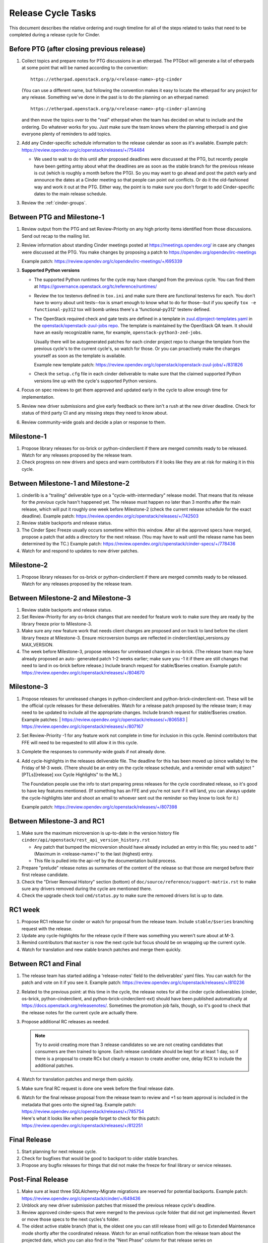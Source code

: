 ===================
Release Cycle Tasks
===================

This document describes the relative ordering and rough timeline for
all of the steps related to tasks that need to be completed during a
release cycle for Cinder.

Before PTG (after closing previous release)
===========================================

#. Collect topics and prepare notes for PTG discussions in an etherpad.
   The PTGbot will generate a list of etherpads at some point that will
   be named according to the convention::

     https://etherpad.openstack.org/p/<release-name>-ptg-cinder

   (You can use a different name, but following the convention makes it
   easy to locate the etherpad for any project for any release.  Something
   we've done in the past is to do the planning on an etherpad named::

     https://etherpad.openstack.org/p/<release-name>-ptg-cinder-planning

   and then move the topics over to the "real" etherpad when the team has
   decided on what to include and the ordering.  Do whatever works for
   you.  Just make sure the team knows where the planning etherpad is and
   give everyone plenty of reminders to add topics.

#. Add any Cinder-specific schedule information to the release calendar
   as soon as it's available.  Example patch:
   https://review.opendev.org/c/openstack/releases/+/754484

   * We used to wait to do this until after proposed deadlines were discussed
     at the PTG, but recently people have been getting antsy about what the
     deadlines are as soon as the stable branch for the previous release is cut
     (which is roughly a month before the PTG).  So you may want to go ahead
     and post the patch early and announce the dates at a Cinder meeting so
     that people can point out conflicts.  Or do it the old-fashioned way
     and work it out at the PTG.  Either way, the point is to make sure you
     don't forget to add Cinder-specific dates to the main release schedule.

#. Review the :ref:`cinder-groups`.

Between PTG and Milestone-1
===========================

#. Review output from the PTG and set Review-Priority on any high
   priority items identified from those discussions. Send out recap to
   the mailing list.

#. Review information about standing Cinder meetings posted at
   https://meetings.opendev.org/ in case any changes were discussed
   at the PTG.  You make changes by proposing a patch to
   https://opendev.org/opendev/irc-meetings

   Example patch: https://review.opendev.org/c/opendev/irc-meetings/+/695339

#. **Supported Python versions**

   * The supported Python runtimes for the cycle may have changed from the
     previous cycle.  You can find them at
     https://governance.openstack.org/tc/reference/runtimes/

   * Review the tox testenvs defined in ``tox.ini`` and make sure there
     are functional testenvs for each.  You don't have to worry about
     unit tests--tox is smart enough to know what to do for those--but
     if you specify ``tox -e functional-py312`` tox will bomb unless
     there's a 'functional-py312' testenv defined.

   * The OpenStack required check and gate tests are defined in a template
     in `zuul.d/project-templates.yaml`_ in the
     `openstack/openstack-zuul-jobs repo`_.  The template is maintained by
     the OpenStack QA team.  It should have an easily recognizable name,
     for example, ``openstack-python3-zed-jobs``.

     Usually there will be autogenerated patches for each cinder project
     repo to change the template from the previous cycle's to the current
     cycle's, so watch for those.  Or you can proactively make the changes
     yourself as soon as the template is available.

     Example new template patch:
     https://review.opendev.org/c/openstack/openstack-zuul-jobs/+/831826

     .. _zuul.d/project-templates.yaml: https://opendev.org/openstack/openstack-zuul-jobs/src/branch/master/zuul.d/project-templates.yaml
     .. _openstack/openstack-zuul-jobs repo: https://opendev.org/openstack/openstack-zuul-jobs

   * Check the ``setup.cfg`` file in each cinder deliverable to make
     sure that the claimed supported Python versions line up with
     the cycle's supported Python versions.

#. Focus on spec reviews to get them approved and updated early in
   the cycle to allow enough time for implementation.

#. Review new driver submissions and give early feedback so there isn't
   a rush at the new driver deadline. Check for status of third party CI
   and any missing steps they need to know about.

#. Review community-wide goals and decide a plan or response to
   them.

Milestone-1
===========

#. Propose library releases for os-brick or python-cinderclient if there
   are merged commits ready to be released. Watch for any releases
   proposed by the release team.

#. Check progress on new drivers and specs and warn contributors if
   it looks like they are at risk for making it in this cycle.

Between Milestone-1 and Milestone-2
===================================

#. cinderlib is a "trailing" deliverable type on a "cycle-with-intermediary"
   release model.  That means that its release for the *previous* cycle hasn't
   happened yet.  The release must happen no later than 3 months after the
   main release, which will put it roughly one week before Milestone-2 (check
   the current release schedule for the exact deadline).  Example patch:
   https://review.opendev.org/c/openstack/releases/+/742503

#. Review stable backports and release status.

#. The Cinder Spec Freeze usually occurs sometime within this window.
   After all the approved specs have merged, propose a patch that adds
   a directory for the next release.  (You may have to wait until the release
   name has been determined by the TC.)  Example patch:
   https://review.opendev.org/c/openstack/cinder-specs/+/778436

#. Watch for and respond to updates to new driver patches.

Milestone-2
===========

#. Propose library releases for os-brick or python-cinderclient if there
   are merged commits ready to be released. Watch for any releases
   proposed by the release team.

Between Milestone-2 and Milestone-3
===================================

#. Review stable backports and release status.

#. Set Review-Priority for any os-brick changes that are needed for
   feature work to make sure they are ready by the library freeze prior
   to Milestone-3.

#. Make sure any new feature work that needs client changes are proposed
   and on track to land before the client library freeze at Milestone-3. Ensure
   microversion bumps are reflected in cinderclient/api_versions.py
   MAX_VERSION.

#. The week before Milestone-3, propose releases for unreleased changes
   in os-brick. (The release team may have already proposed an auto-
   generated patch 1-2 weeks earlier; make sure you -1 it if there are
   still changes that need to land in os-brick before release.)  Include
   branch request for stable/$series creation.  Example patch:
   https://review.opendev.org/c/openstack/releases/+/804670

Milestone-3
===========

#. Propose releases for unreleased changes in python-cinderclient and
   python-brick-cinderclient-ext. These will be the official cycle
   releases for these deliverables.  Watch for a release patch proposed
   by the release team; it may need to be updated to include all the
   appropriate changes. Include branch request for stable/$series creation.
   Example patches:
   | https://review.opendev.org/c/openstack/releases/+/806583
   | https://review.opendev.org/c/openstack/releases/+/807167

#. Set Review-Priority -1 for any feature work not complete in time for
   inclusion in this cycle. Remind contributors that FFE will need to be
   requested to still allow it in this cycle.

#. Complete the responses to community-wide goals if not already done.

#. Add cycle-highlights in the releases deliverable file.  The deadline for
   this has been moved up (since wallaby) to the Friday of M-3 week.  (There
   should be an entry on the cycle release schedule, and a reminder email with
   subject "[PTLs][release] xxx Cycle Highlights" to the ML.)

   The Foundation people use the info to start preparing press releases for the
   cycle coordinated release, so it's good to have key features mentioned.  (If
   something has an FFE and you're not sure if it will land, you can always
   update the cycle-highlights later and shoot an email to whoever sent out the
   reminder so they know to look for it.)

   Example patch:
   https://review.opendev.org/c/openstack/releases/+/807398

Between Milestone-3 and RC1
===========================

#. Make sure the maximum microversion is up-to-date in the version history
   file ``cinder/api/openstack/rest_api_version_history.rst``

   * Any patch that bumped the microversion should have already
     included an entry in this file; you need to add "(Maximum in
     <release-name>)" to the last (highest) entry.
   * This file is pulled into the api-ref by the documentation build
     process.

#. Prepare "prelude" release notes as
   summaries of the content of the release so that those are merged
   before their first release candidate.

#. Check the "Driver Removal History" section (bottom) of
   ``doc/source/reference/support-matrix.rst`` to make sure any drivers
   removed during the cycle are mentioned there.

#. Check the upgrade check tool ``cmd/status.py`` to make sure the
   removed drivers list is up to date.

RC1 week
========

#. Propose RC1 release for cinder or watch for proposal from the release team.
   Include ``stable/$series`` branching request with the release.

#. Update any cycle-highlights for the release cycle if there was something
   you weren't sure about at M-3.

#. Remind contributors that ``master`` is now the next cycle but focus should
   be on wrapping up the current cycle.

#. Watch for translation and new stable branch patches and merge them quickly.

Between RC1 and Final
=====================

#. The release team has started adding a 'release-notes' field to the
   deliverables' yaml files.  You can watch for the patch and vote on it if you
   see it.  Example patch:
   https://review.opendev.org/c/openstack/releases/+/810236

#. Related to the previous point: at this time in the cycle, the release
   notes for all the cinder cycle deliverables (cinder, os-brick,
   python-cinderclient, and python-brick-cinderclient-ext) should
   have been published automatically at
   https://docs.openstack.org/releasenotes/.  Sometimes the promotion job
   fails, though, so it's good to check that the release notes for the
   current cycle are actually there.

#. Propose additional RC releases as needed.

   .. note::

     Try to avoid creating more than 3 release candidates so we are not
     creating candidates that consumers are then trained to ignore. Each
     release candidate should be kept for at least 1 day, so if there is a
     proposal to create RCx but clearly a reason to create another one,
     delay RCX to include the additional patches.

#. Watch for translation patches and merge them quickly.

#. Make sure final RC request is done one week before the final release date.

#. | Watch for the final release proposal from the release team to review and
     +1 so team approval is included in the metadata that goes onto the signed
     tag.
     Example patch: https://review.opendev.org/c/openstack/releases/+/785754
   | Here's what it looks like when people forget to check for this patch:
     https://review.opendev.org/c/openstack/releases/+/812251

Final Release
=============

#. Start planning for next release cycle.

#. Check for bugfixes that would be good to backport to older stable branches.

#. Propose any bugfix releases for things that did not make the freeze for
   final library or service releases.

Post-Final Release
==================

#. Make sure at least three SQLAlchemy-Migrate migrations are reserved
   for potential backports.  Example patch:
   https://review.opendev.org/c/openstack/cinder/+/649436

#. Unblock any new driver submission patches that missed the previous
   release cycle's deadline.

#. Review approved cinder-specs that were merged to the previous cycle
   folder that did not get implemented. Revert or move those specs to the
   next cycles's folder.

#. The oldest active stable branch (that is, the oldest one you can still
   release from) will go to Extended Maintenance mode shortly after the
   coordinated release.  Watch for an email notification from the release
   team about the projected date, which you can also find in the "Next
   Phase" column for that release series on https://releases.openstack.org

   * Prioritize any open reviews that should get into the final stable
     release from this branch for all relevant cinder deliverables and
     motivate the cinder-stable-maint cores to review them.

   * Propose a final release for any deliverable that needs one.  Example
     patch: https://review.opendev.org/c/openstack/releases/+/761929

   * The release team will probably propose a placeholder patch to tag
     the stable branch for each deliverable as <release>-em (or if they
     haven't gotten around to it yet, you can propose it yourself).
     Verify that the hash is at the current HEAD for each deliverable
     (it may have changed if some last-minute stuff was merged).
     Example patch: https://review.opendev.org/c/openstack/releases/+/762372

   * After the "transition to EM" patch has merged, update the zuul jobs
     for the cinder-tempest-plugin.  We always have 3 jobs for the active
     stable branches plus jobs for master.  Add a new job for the most
     recent release and remove the job for the stable branch that just
     went to EM.  Example patch:
     https://review.opendev.org/c/openstack/cinder-tempest-plugin/+/756330
